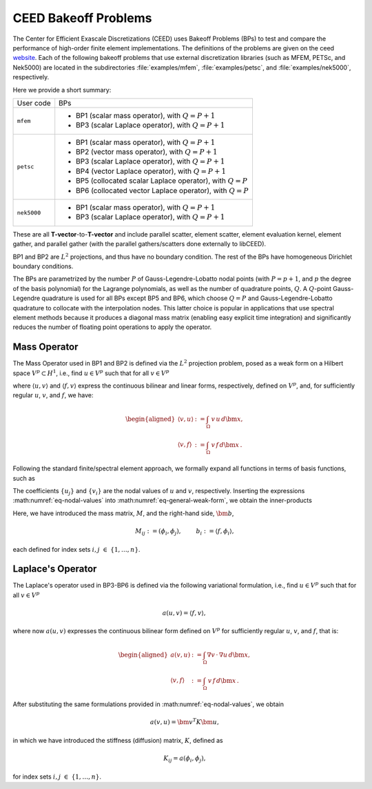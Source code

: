 .. _bps:

CEED Bakeoff Problems
========================================

The Center for Efficient Exascale Discretizations (CEED) uses Bakeoff Problems (BPs)
to test and compare the performance of high-order finite element implementations. The
definitions of the problems are given on the ceed
`website <https://ceed.exascaleproject.org/bps/>`_. Each of the following bakeoff
problems that use external discretization libraries (such as MFEM, PETSc, and Nek5000)
are located in the subdirectories :file:`examples/mfem`, :file:`examples/petsc`, and
:file:`examples/nek5000`, respectively.

Here we provide a short summary:

+-------------------------+----------------------------------------------------------------+
| User code               | BPs                                                            |
+-------------------------+----------------------------------------------------------------+
|                         | - BP1 (scalar mass operator), with :math:`Q=P+1`               |
| ``mfem``                | - BP3 (scalar Laplace operator), with :math:`Q=P+1`            |
+-------------------------+----------------------------------------------------------------+
|                         | - BP1 (scalar mass operator), with :math:`Q=P+1`               |
|                         | - BP2 (vector mass operator), with :math:`Q=P+1`               |
|                         | - BP3 (scalar Laplace operator), with :math:`Q=P+1`            |
| ``petsc``               | - BP4 (vector Laplace operator), with :math:`Q=P+1`            |
|                         | - BP5 (collocated scalar Laplace operator), with :math:`Q=P`   |
|                         | - BP6 (collocated vector Laplace operator), with :math:`Q=P`   |
+-------------------------+----------------------------------------------------------------+
|                         | - BP1 (scalar mass operator), with :math:`Q=P+1`               |
| ``nek5000``             | - BP3 (scalar Laplace operator), with :math:`Q=P+1`            |
+-------------------------+----------------------------------------------------------------+

These are all **T-vector**-to-**T-vector** and include parallel scatter, element
scatter, element evaluation kernel, element gather, and parallel gather (with the
parallel gathers/scatters done externally to libCEED).

BP1 and BP2 are :math:`L^2` projections, and thus have no boundary condition.
The rest of the BPs have homogeneous Dirichlet boundary conditions.

The BPs are parametrized by the number :math:`P` of Gauss-Legendre-Lobatto nodal points
(with :math:`P=p+1`, and :math:`p` the degree of the basis polynomial) for the Lagrange
polynomials, as well as the number of quadrature points, :math:`Q`.
A :math:`Q`-point Gauss-Legendre quadrature is used for all BPs except BP5 and BP6,
which choose :math:`Q = P` and Gauss-Legendre-Lobatto quadrature to collocate with the
interpolation nodes. This latter choice is popular in applications that use spectral
element methods because it produces a diagonal mass matrix (enabling easy explicit
time integration) and significantly reduces the number of floating point operations
to apply the operator.


.. _Mass Operator:

Mass Operator
----------------------------------------

The Mass Operator used in BP1 and BP2 is defined via the :math:`L^2` projection
problem, posed as a weak form on a Hilbert space :math:`V^p \subset H^1`, i.e.,
find :math:`u \in V^p` such that for all :math:`v \in V^p`

.. math::
   :label: eq-general-weak-form

   \langle u,v \rangle = \langle f,v \rangle , \,

where :math:`\langle u,v\rangle` and :math:`\langle f,v\rangle` express the continuous
bilinear and linear forms, respectively, defined on :math:`V^p`, and, for sufficiently
regular :math:`u`, :math:`v`, and :math:`f`, we have:

.. math::
   \begin{aligned}
   \langle v,u \rangle &:= \int_{\Omega} \, v \, u \, d \bm x,\\
   \langle v,f \rangle &:= \int_{\Omega} \, v \, f \, d \bm x \,.
   \end{aligned}

Following the standard finite/spectral element approach, we formally
expand all functions in terms of basis functions, such as

.. math::
   :label: eq-nodal-values

   \begin{aligned}
   u(\bm x) &= \sum_{j=1}^n u_j \, \phi_j(\bm x)\,, \\
   v(\bm x) &= \sum_{i=1}^n v_i \, \phi_i(\bm x)\,.
   \end{aligned}

The coefficients :math:`\{u_j\}` and :math:`\{v_i\}` are the nodal values of :math:`u`
and :math:`v`, respectively. Inserting the expressions :math:numref:`eq-nodal-values`
into :math:numref:`eq-general-weak-form`, we obtain the inner-products

.. math::
   :label: eq-inner-prods

   \langle v,u \rangle = \bm v^T M \bm u , \qquad  \langle f,v\rangle =  \bm v^T \bm b \,.

Here, we have introduced the mass matrix, :math:`M`, and the right-hand side,
:math:`\bm b`,

.. math::
   M_{ij} :=  (\phi_i,\phi_j), \;\; \qquad b_{i} :=  \langle f, \phi_i \rangle,

each defined for index sets :math:`i,j \; \in \; \{1,\dots,n\}`.


.. _Laplace Operator:

Laplace's Operator
----------------------------------------

The Laplace's operator used in BP3-BP6 is defined via the following variational
formulation, i.e., find :math:`u \in V^p` such that for all :math:`v \in V^p`

.. math::
   a(u,v) = \langle f,v \rangle , \,

where now :math:`a (u,v)` expresses the continuous bilinear form defined on
:math:`V^p` for sufficiently regular :math:`u`, :math:`v`, and :math:`f`, that is:

.. math::
   \begin{aligned}
   a(v,u) &:= \int_{\Omega}\nabla v \, \cdot \, \nabla u \, d \bm x,\\
   \langle v,f \rangle &:= \int_{\Omega} \, v \, f \, d \bm x \,.
   \end{aligned}

After substituting the same formulations provided in :math:numref:`eq-nodal-values`,
we obtain

.. math::
   a(v,u) = \bm v^T K \bm u ,

in which we have introduced the stiffness (diffusion) matrix, :math:`K`, defined as

.. math::
   K_{ij} = a(\phi_i,\phi_j),

for index sets :math:`i,j \; \in \; \{1,\dots,n\}`.
